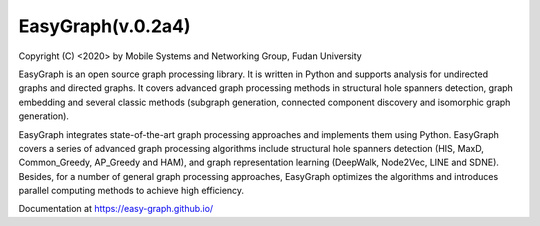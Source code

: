 EasyGraph(v.0.2a4)
==================

Copyright (C) <2020> by Mobile Systems and Networking Group, Fudan University

.. image:: https://img.shields.io/pypi/v/Python-EasyGraph.svg
  :target: https://pypi.org/project/Python-EasyGraph/

EasyGraph is an open source graph processing library. It is written in Python and supports analysis for undirected graphs and directed graphs. It covers advanced graph processing methods in structural hole spanners detection, graph embedding and several classic methods (subgraph generation, connected component discovery and isomorphic graph generation).

EasyGraph integrates state-of-the-art graph processing approaches and implements them using Python. EasyGraph covers a series of advanced graph processing algorithms include structural hole spanners detection (HIS, MaxD, Common_Greedy, AP_Greedy and HAM), and graph representation learning (DeepWalk, Node2Vec, LINE and SDNE). Besides, for a number of general graph processing approaches, EasyGraph optimizes the algorithms and introduces parallel computing methods to achieve high efficiency.

Documentation at https://easy-graph.github.io/
